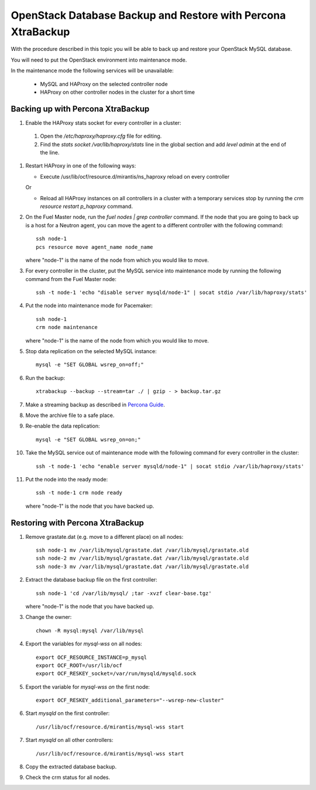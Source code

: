 .. _db-backup-ops:

OpenStack Database Backup and Restore with Percona XtraBackup
=============================================================

With the procedure described in this topic
you will be able to back up and restore
your OpenStack MySQL database.

You will need to put the OpenStack
environment into maintenance mode.

In the maintenance mode the following services
will be unavailable:

 * MySQL and HAProxy on the selected controller node
 * HAProxy on other controller nodes in the cluster for a short time

Backing up with Percona XtraBackup
----------------------------------

#. Enable the HAProxy stats socket for every controller in a cluster:

  #. Open the */etc/haproxy/haproxy.cfg* file for editing.

  #. Find the *stats socket /var/lib/haproxy/stats* line in the global section
     and add *level admin* at the end of the line.

#. Restart HAProxy in one of the following ways:

   * Execute /usr/lib/ocf/resource.d/mirantis/ns_haproxy reload on every controller

   Or

   * Reload all HAProxy instances on all controllers in a cluster with a temporary
     services stop by running the *crm resource restart p_haproxy* command.

#. On the Fuel Master node, run the *fuel nodes | grep controller* command.
   If the node that you are going to back up is a host for a Neutron agent,
   you can move the agent to a different controller with the following command:

   ::

     ssh node-1
     pcs resource move agent_name node_name

   where "node-1" is the name of the node from which you would like to move.

#. For every controller in the cluster, put the MySQL service into
   maintenance mode by running the following command from the Fuel Master node:

   ::

     ssh -t node-1 'echo "disable server mysqld/node-1" | socat stdio /var/lib/haproxy/stats'

#. Put the node into maintenance mode for Pacemaker:

   ::

     ssh node-1
     crm node maintenance

   where "node-1" is the name of the node from which you would like to move.

#. Stop data replication on the selected MySQL instance:

   ::

     mysql -e "SET GLOBAL wsrep_on=off;"

#. Run the backup:

   ::

     xtrabackup --backup --stream=tar ./ | gzip - > backup.tar.gz

#. Make a streaming backup as described in
   `Percona Guide <http://www.percona.com/doc/percona-xtrabackup/2.1/howtos/recipes_ibkx_stream.html>`_.

#. Move the archive file to a safe place.

#. Re-enable the data replication:

   ::

     mysql -e "SET GLOBAL wsrep_on=on;"

#. Take the MySQL service out of maintenance mode with
   the following command for every controller in the cluster:

   ::

     ssh -t node-1 'echo "enable server mysqld/node-1" | socat stdio /var/lib/haproxy/stats'

#. Put the node into the ready mode:

   ::

     ssh -t node-1 crm node ready

   where "node-1" is the node that you have backed up.

Restoring with Percona XtraBackup
---------------------------------

#. Remove grastate.dat (e.g. move to a different place) оn all nodes:

   ::

     ssh node-1 mv /var/lib/mysql/grastate.dat /var/lib/mysql/grastate.old
     ssh node-2 mv /var/lib/mysql/grastate.dat /var/lib/mysql/grastate.old
     ssh node-3 mv /var/lib/mysql/grastate.dat /var/lib/mysql/grastate.old

#. Extract the database backup file on the first controller:

   ::

     ssh node-1 'cd /var/lib/mysql/ ;tar -xvzf clear-base.tgz'

   where "node-1" is the node that you have backed up.

#. Change the owner:

   ::

     chown -R mysql:mysql /var/lib/mysql

#. Export the variables for *mysql-wss* on all nodes:

   ::

     export OCF_RESOURCE_INSTANCE=p_mysql
     export OCF_ROOT=/usr/lib/ocf
     export OCF_RESKEY_socket=/var/run/mysqld/mysqld.sock

#. Export the variable for *mysql-wss on* the first node:

   ::

     export OCF_RESKEY_additional_parameters="--wsrep-new-cluster"

#. Start *mysqld* on the first controller:

   ::

     /usr/lib/ocf/resource.d/mirantis/mysql-wss start

#. Start *mysqld* on all other controllers:

   ::

     /usr/lib/ocf/resource.d/mirantis/mysql-wss start

#. Copy the extracted database backup.

#. Check the crm status for all nodes.
